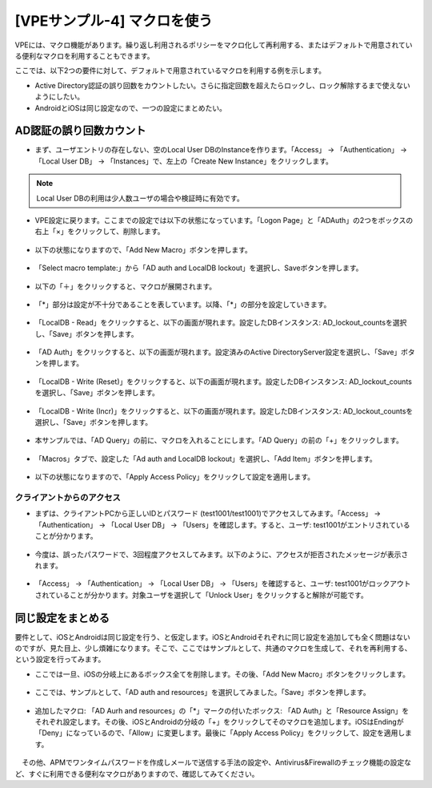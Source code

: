 [VPEサンプル-4] マクロを使う
=======================================================

VPEには、マクロ機能があります。繰り返し利用されるポリシーをマクロ化して再利用する、またはデフォルトで用意されている便利なマクロを利用することもできます。

ここでは、以下2つの要件に対して、デフォルトで用意されているマクロを利用する例を示します。

- Active Directory認証の誤り回数をカウントしたい。さらに指定回数を超えたらロックし、ロック解除するまで使えないようにしたい。
- AndroidとiOSは同じ設定なので、一つの設定にまとめたい。

AD認証の誤り回数カウント
--------------------------------------

- まず、ユーザエントリの存在しない、空のLocal User DBのInstanceを作ります。「Access」 → 「Authentication」 → 「Local User DB」 → 「Instances」で、左上の「Create New Instance」をクリックします。

.. note::
   Local User DBの利用は少人数ユーザの場合や検証時に有効です。

.. figure:: images/mod6-6-1-1.png
   :scale: 20%
   :align: center

- VPE設定に戻ります。ここまでの設定では以下の状態になっています。「Logon Page」と「ADAuth」の2つをボックスの右上「×」をクリックして、削除します。

.. figure:: images/mod6-6-1-2.png
   :scale: 20%
   :align: center

- 以下の状態になりますので、「Add New Macro」ボタンを押します。

.. figure:: images/mod6-6-1-3.png
   :scale: 20%
   :align: center

- 「Select macro template:」から「AD auth and LocalDB lockout」を選択し、Saveボタンを押します。

.. figure:: images/mod6-6-1-4.png
   :scale: 20%
   :align: center

- 以下の「＋」をクリックすると、マクロが展開されます。

.. figure:: images/mod6-6-1-5.png
   :scale: 20%
   :align: center

- 「*」部分は設定が不十分であることを表しています。以降、「*」の部分を設定していきます。

.. figure:: images/mod6-6-1-6.png
   :scale: 20%
   :align: center

- 「LocalDB - Read」をクリックすると、以下の画面が現れます。設定したDBインスタンス: AD_lockout_countsを選択し、「Save」ボタンを押します。

.. figure:: images/mod6-6-1-7.png
   :scale: 20%
   :align: center

- 「AD Auth」をクリックすると、以下の画面が現れます。設定済みのActive DirectoryServer設定を選択し、「Save」ボタンを押します。

.. figure:: images/mod6-6-1-8.png
   :scale: 20%
   :align: center

- 「LocalDB - Write (Reset)」をクリックすると、以下の画面が現れます。設定したDBインスタンス: AD_lockout_countsを選択し、「Save」ボタンを押します。

.. figure:: images/mod6-6-1-9.png
   :scale: 20%
   :align: center

- 「LocalDB - Write (Incr)」をクリックすると、以下の画面が現れます。設定したDBインスタンス: AD_lockout_countsを選択し、「Save」ボタンを押します。

.. figure:: images/mod6-6-1-10.png
   :scale: 20%
   :align: center

- 本サンプルでは、「AD Query」の前に、マクロを入れることにします。「AD Query」の前の「+」をクリックします。

.. figure:: images/mod6-6-1-11.png
   :scale: 20%
   :align: center

- 「Macros」タブで、設定した「Ad auth and LocalDB lockout」を選択し、「Add Item」ボタンを押します。

.. figure:: images/mod6-6-1-12.png
   :scale: 20%
   :align: center

- 以下の状態になりますので、「Apply Access Policy」をクリックして設定を適用します。

.. figure:: images/mod6-6-1-13.png
   :scale: 20%
   :align: center

クライアントからのアクセス
^^^^^^^^^^^^^^^^^^^^^^^^^

- まずは、クライアントPCから正しいIDとパスワード (test1001/test1001)でアクセスしてみます。「Access」 → 「Authentication」 → 「Local User DB」 → 「Users」を確認します。すると、ユーザ: test1001がエントリされていることが分かります。

.. figure:: images/mod6-6-1-1-1.png
   :scale: 20%
   :align: center

- 今度は、誤ったパスワードで、3回程度アクセスしてみます。以下のように、アクセスが拒否されたメッセージが表示されます。

.. figure:: images/mod6-6-1-1-2.png
   :scale: 20%
   :align: center

- 「Access」 → 「Authentication」 → 「Local User DB」 → 「Users」を確認すると、ユーザ: test1001がロックアウトされていることが分かります。対象ユーザを選択して「Unlock User」をクリックすると解除が可能です。

.. figure:: images/mod6-6-1-1-3.png
   :scale: 20%
   :align: center

同じ設定をまとめる
--------------------------------------

要件として、iOSとAndroidは同じ設定を行う、と仮定します。iOSとAndroidそれぞれに同じ設定を追加しても全く問題はないのですが、見た目上、少し煩雑になります。そこで、ここではサンプルとして、共通のマクロを生成して、それを再利用する、という設定を行ってみます。

- ここでは一旦、iOSの分岐上にあるボックス全てを削除します。その後、「Add New Macro」ボタンをクリックします。

.. figure:: images/mod6-6-2-1.png
   :scale: 20%
   :align: center

- ここでは、サンプルとして、「AD auth and resources」を選択してみました。「Save」ボタンを押します。

.. figure:: images/mod6-6-2-2.png
   :scale: 20%
   :align: center

- 追加したマクロ: 「AD Aurh and resources」の「*」マークの付いたボックス: 「AD Auth」と「Resource Assign」をそれぞれ設定します。その後、iOSとAndroidの分岐の「+」をクリックしてそのマクロを追加します。iOSはEndingが「Deny」になっているので、「Allow」に変更します。最後に「Apply Access Policy」をクリックして、設定を適用します。

.. figure:: images/mod6-6-2-3.png
   :scale: 20%
   :align: center

　その他、APMでワンタイムパスワードを作成しメールで送信する手法の設定や、Antivirus&Firewallのチェック機能の設定など、すぐに利用できる便利なマクロがありますので、確認してみてください。